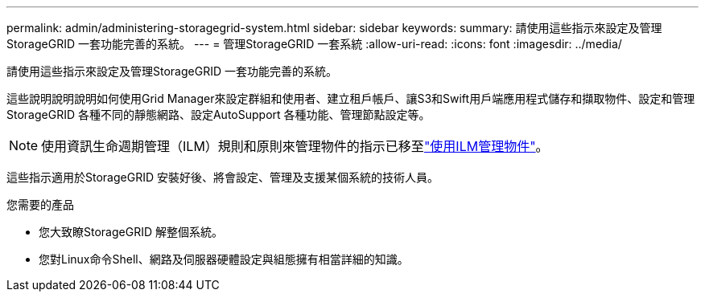 ---
permalink: admin/administering-storagegrid-system.html 
sidebar: sidebar 
keywords:  
summary: 請使用這些指示來設定及管理StorageGRID 一套功能完善的系統。 
---
= 管理StorageGRID 一套系統
:allow-uri-read: 
:icons: font
:imagesdir: ../media/


[role="lead"]
請使用這些指示來設定及管理StorageGRID 一套功能完善的系統。

這些說明說明說明如何使用Grid Manager來設定群組和使用者、建立租戶帳戶、讓S3和Swift用戶端應用程式儲存和擷取物件、設定和管理StorageGRID 各種不同的靜態網路、設定AutoSupport 各種功能、管理節點設定等。

[NOTE]
====
使用資訊生命週期管理（ILM）規則和原則來管理物件的指示已移至link:../ilm/index.html["使用ILM管理物件"]。

====
這些指示適用於StorageGRID 安裝好後、將會設定、管理及支援某個系統的技術人員。

.您需要的產品
* 您大致瞭StorageGRID 解整個系統。
* 您對Linux命令Shell、網路及伺服器硬體設定與組態擁有相當詳細的知識。

